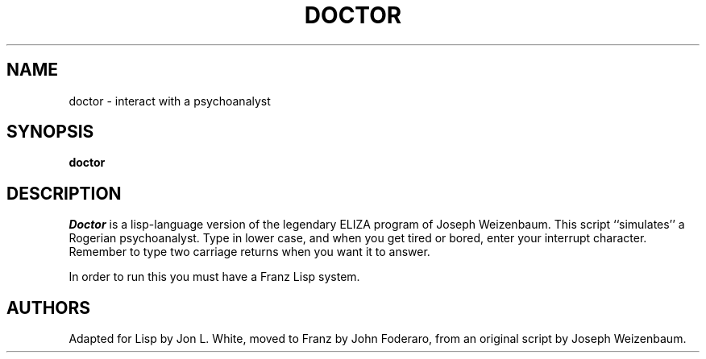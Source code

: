 .\" Copyright (c) 1983 The Regents of the University of California.
.\" All rights reserved.
.\"
.\" %sccs.include.redist.roff%
.\"
.\"	@(#)doctor.6	6.3 (Berkeley) %G%
.\"
.TH DOCTOR 6 ""
.UC 4
.SH NAME
doctor \- interact with a psychoanalyst
.SH SYNOPSIS
.B doctor
.SH DESCRIPTION
.I Doctor 
is a lisp-language version of the legendary ELIZA program of Joseph
Weizenbaum.
This script ``simulates'' a Rogerian psychoanalyst.
Type in lower case, and when you get tired or bored, enter your
interrupt character.
Remember to type two carriage returns when you want it to answer.
.PP
In order to run this you must have a Franz Lisp system.
.SH AUTHORS
Adapted for Lisp by Jon L. White, moved to Franz by John Foderaro,
from an original script by Joseph Weizenbaum.
